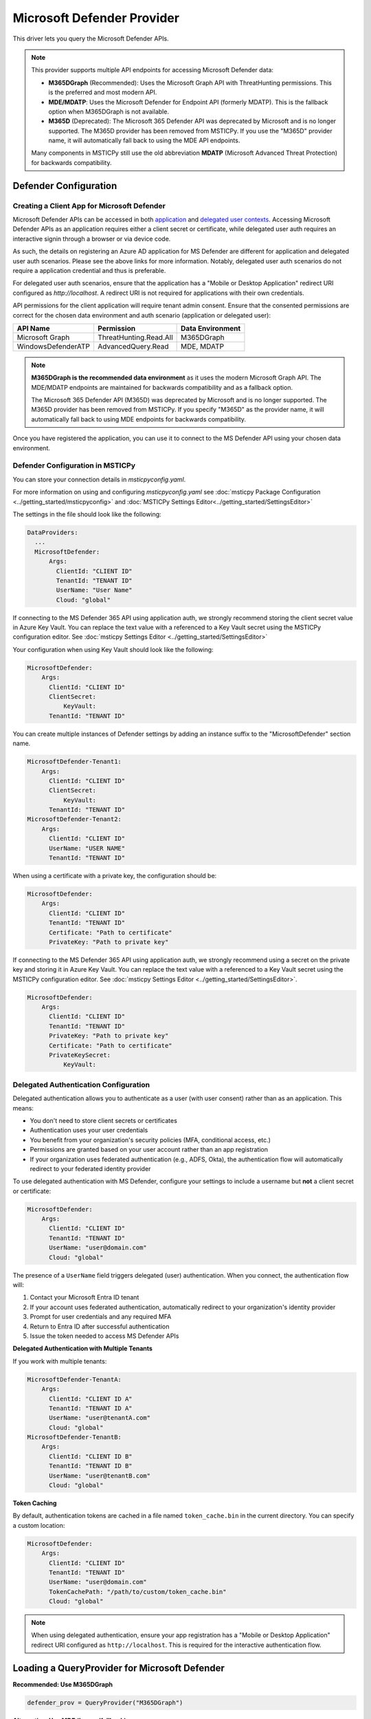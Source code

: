 Microsoft Defender Provider
===========================

This driver lets you query the Microsoft Defender APIs.

.. note:: This provider supports multiple API endpoints for accessing Microsoft Defender data:

    - **M365DGraph** (Recommended): Uses the Microsoft Graph API with ThreatHunting permissions.
      This is the preferred and most modern API.
    - **MDE/MDATP**: Uses the Microsoft Defender for Endpoint API (formerly MDATP).
      This is the fallback option when M365DGraph is not available.
    - **M365D** (Deprecated): The Microsoft 365 Defender API was deprecated by Microsoft and
      is no longer supported. The M365D provider has been removed from MSTICPy. If you use
      the "M365D" provider name, it will automatically fall back to using the MDE API endpoints.

    Many components in MSTICPy still use the old abbreviation **MDATP**
    (Microsoft Advanced Threat Protection) for backwards compatibility.

Defender Configuration
----------------------

Creating a Client App for Microsoft Defender
~~~~~~~~~~~~~~~~~~~~~~~~~~~~~~~~~~~~~~~~~~~~

Microsoft Defender APIs can be accessed in both
`application <https://learn.microsoft.com/en-us/defender-endpoint/api/exposed-apis-create-app-webapp>`__
and `delegated user contexts <https://learn.microsoft.com/en-us/defender-endpoint/api/exposed-apis-create-app-nativeapp>`__.
Accessing Microsoft Defender APIs as an application requires
either a client secret or certificate, while delegated user auth requires
an interactive signin through a browser or via device code.

As such, the details on registering an Azure AD application for MS Defender
are different for application and delegated user auth scenarios. Please
see the above links for more information. Notably, delegated user auth
scenarios do not require a application credential and thus is preferable.

For delegated user auth scenarios, ensure that the application has a
"Mobile or Desktop Application" redirect URI configured as `http://localhost`.
A redirect URI is not required for applications with their own credentials.

API permissions for the client application will require tenant admin consent.
Ensure that the consented permissions are correct for the chosen data environment
and auth scenario (application or delegated user):

+-----------------------------+------------------------+------------------+
| API Name                    | Permission             | Data Environment |
+=============================+========================+==================+
| Microsoft Graph             | ThreatHunting.Read.All | M365DGraph       |
+-----------------------------+------------------------+------------------+
| WindowsDefenderATP          | AdvancedQuery.Read     | MDE, MDATP       |
+-----------------------------+------------------------+------------------+

.. note:: **M365DGraph is the recommended data environment** as it uses the modern
    Microsoft Graph API. The MDE/MDATP endpoints are maintained for backwards
    compatibility and as a fallback option.

    The Microsoft 365 Defender API (M365D) was deprecated by Microsoft and is no longer
    supported. The M365D provider has been removed from MSTICPy. If you specify "M365D"
    as the provider name, it will automatically fall back to using MDE endpoints for
    backwards compatibility.

Once you have registered the application, you can use it to connect to
the MS Defender API using your chosen data environment.

Defender Configuration in MSTICPy
~~~~~~~~~~~~~~~~~~~~~~~~~~~~~~~~~

You can store your connection details in *msticpyconfig.yaml*.

For more information on using and configuring *msticpyconfig.yaml* see
:doc:`msticpy Package Configuration <../getting_started/msticpyconfig>`
and :doc:`MSTICPy Settings Editor<../getting_started/SettingsEditor>`

The settings in the file should look like the following:

.. code:: yaml

    DataProviders:
      ...
      MicrosoftDefender:
          Args:
            ClientId: "CLIENT ID"
            TenantId: "TENANT ID"
            UserName: "User Name"
            Cloud: "global"


If connecting to the MS Defender 365 API using application auth,
we strongly recommend storing the client secret value
in Azure Key Vault. You can replace the text value with a referenced
to a Key Vault secret using the MSTICPy configuration editor.
See :doc:`msticpy Settings Editor <../getting_started/SettingsEditor>`

Your configuration when using Key Vault should look like the following:

.. code:: yaml

      MicrosoftDefender:
          Args:
            ClientId: "CLIENT ID"
            ClientSecret:
                KeyVault:
            TenantId: "TENANT ID"

You can create multiple instances of Defender settings by adding
an instance suffix to the "MicrosoftDefender" section name.

.. code:: yaml

      MicrosoftDefender-Tenant1:
          Args:
            ClientId: "CLIENT ID"
            ClientSecret:
                KeyVault:
            TenantId: "TENANT ID"
      MicrosoftDefender-Tenant2:
          Args:
            ClientId: "CLIENT ID"
            UserName: "USER NAME"
            TenantId: "TENANT ID"

When using a certificate with a private key, the configuration
should be:

.. code:: yaml

      MicrosoftDefender:
          Args:
            ClientId: "CLIENT ID"
            TenantId: "TENANT ID"
            Certificate: "Path to certificate"
            PrivateKey: "Path to private key"

If connecting to the MS Defender 365 API using application auth,
we strongly recommend using a secret on the private key and storing it
in Azure Key Vault. You can replace the text value with a referenced
to a Key Vault secret using the MSTICPy configuration editor.
See :doc:`msticpy Settings Editor <../getting_started/SettingsEditor>`.

.. code:: yaml

      MicrosoftDefender:
          Args:
            ClientId: "CLIENT ID"
            TenantId: "TENANT ID"
            PrivateKey: "Path to private key"
            Certificate: "Path to certificate"
            PrivateKeySecret:
                KeyVault:

Delegated Authentication Configuration
~~~~~~~~~~~~~~~~~~~~~~~~~~~~~~~~~~~~~~

Delegated authentication allows you to authenticate as a user (with user consent)
rather than as an application. This means:

* You don't need to store client secrets or certificates
* Authentication uses your user credentials
* You benefit from your organization's security policies (MFA, conditional access, etc.)
* Permissions are granted based on your user account rather than an app registration
* If your organization uses federated authentication (e.g., ADFS, Okta), the authentication
  flow will automatically redirect to your federated identity provider

To use delegated authentication with MS Defender, configure your settings
to include a username but **not** a client secret or certificate:

.. code:: yaml

      MicrosoftDefender:
          Args:
            ClientId: "CLIENT ID"
            TenantId: "TENANT ID"
            UserName: "user@domain.com"
            Cloud: "global"

The presence of a ``UserName`` field triggers delegated (user) authentication.
When you connect, the authentication flow will:

1. Contact your Microsoft Entra ID tenant
2. If your account uses federated authentication, automatically redirect to your organization's identity provider
3. Prompt for user credentials and any required MFA
4. Return to Entra ID after successful authentication
5. Issue the token needed to access MS Defender APIs

**Delegated Authentication with Multiple Tenants**

If you work with multiple tenants:

.. code:: yaml

      MicrosoftDefender-TenantA:
          Args:
            ClientId: "CLIENT ID A"
            TenantId: "TENANT ID A"
            UserName: "user@tenantA.com"
            Cloud: "global"
      MicrosoftDefender-TenantB:
          Args:
            ClientId: "CLIENT ID B"
            TenantId: "TENANT ID B"
            UserName: "user@tenantB.com"
            Cloud: "global"

**Token Caching**

By default, authentication tokens are cached in a file named ``token_cache.bin``
in the current directory. You can specify a custom location:

.. code:: yaml

      MicrosoftDefender:
          Args:
            ClientId: "CLIENT ID"
            TenantId: "TENANT ID"
            UserName: "user@domain.com"
            TokenCachePath: "/path/to/custom/token_cache.bin"
            Cloud: "global"

.. note:: When using delegated authentication, ensure your app registration
    has a "Mobile or Desktop Application" redirect URI configured as
    ``http://localhost``. This is required for the interactive authentication flow.


Loading a QueryProvider for Microsoft Defender
----------------------------------------------

**Recommended: Use M365DGraph**

.. code:: ipython3

        defender_prov = QueryProvider("M365DGraph")

**Alternative: Use MDE (legacy/fallback)**

.. code:: ipython3

        mde_prov = QueryProvider("MDE")

You can also use the alias "MDATP" for backwards compatibility.

.. note:: The "M365D" provider name has been deprecated because the Microsoft 365 Defender
    API is no longer supported by Microsoft. If used, it will automatically fall back to
    MDE endpoints for backwards compatibility. We recommend using "M365DGraph" for new
    implementations.

Specifying the Defender Cloud Instance
--------------------------------------

If connecting to the Defender API to run queries there are a number of
different endpoints you can connect to.
Which one is most applicable will depend on your location and which
cloud you are using.

**For M365DGraph (Microsoft Graph API):**

By default 'https://graph.microsoft.com/' is used. For government clouds,
the appropriate Graph endpoint will be selected automatically based on the
cloud parameter.

.. code:: ipython3

        defender_prov = QueryProvider("M365DGraph", cloud="gcc")

**For MDE (Defender for Endpoint API):**

By default 'https://api.securitycenter.microsoft.com/' is used, but others can be
specified either in your MSTICPy config file, or by passing
in the name with the cloud keyword:

.. code:: ipython3

        mde_prov = QueryProvider("MDE", cloud="gcc")


+----------+----------------------------------------------+
| Cloud    | MDE Endpoint                                 |
+==========+==============================================+
| global   | https://api.securitycenter.microsoft.com/    |
+----------+----------------------------------------------+
| uk       | https://api-uk.securitycenter.microsoft.com/ |
+----------+----------------------------------------------+
| us       | https://api-us.securitycenter.microsoft.com/ |
+----------+----------------------------------------------+
| eu       | https://api-eu.securitycenter.microsoft.com/ |
+----------+----------------------------------------------+
| gcc      | https://api-gcc.securitycenter.microsoft.us/ |
+----------+----------------------------------------------+
| gcc-high | https://api-gov.securitycenter.microsoft.us/ |
+----------+----------------------------------------------+
| dod      | https://api-gov.securitycenter.microsoft.us/ |
+----------+----------------------------------------------+

.. note:: M365DGraph uses Microsoft Graph endpoints which are automatically
    configured for government clouds. The above table applies only to MDE/MDATP endpoints.

Connecting to Microsoft Defender
--------------------------------

The parameters required for connection to Defender can be passed in
a number of ways. The simplest is to configure your settings
in msticpyconfig. You can then just call connect with no parameters.

.. code:: ipython3

        defender_prov.connect()


If you have configured multiple instances you must specify
an instance name when you call connect.

.. code:: ipython3

        defender_prov.connect(instance="Tenant2")

**Using Delegated (User) Authentication**

If you want to use delegated authentication for your application,
you can specify this when you call connect. By default, this will
attempt to use browser-based authentication, however you can also
use device code authentication (needed if using Azure ML or environments
without browser access) by setting auth_type to "device".

.. code:: ipython3

        # Browser-based authentication (default for delegated auth)
        defender_prov.connect(delegated_auth=True)

        # Or explicitly specify interactive authentication
        defender_prov.connect(delegated_auth=True, auth_type="interactive")

        # Device code authentication (useful in restricted environments)
        defender_prov.connect(delegated_auth=True, auth_type="device")

When using browser-based authentication, a browser window will open for you
to sign in. If your organization uses federated authentication (e.g., ADFS,
Okta, etc.), you'll be automatically redirected to your organization's login page.
After authenticating (which may include MFA), you'll be redirected back and
the connection will complete automatically.

For device code authentication, you'll be presented with a code and URL.
Open the URL in any browser (on any device), enter the code, and sign in.

**Connecting with Delegated Auth Using Connection Parameters**

You can also pass delegated authentication parameters directly:

.. code:: ipython3

        defender_prov.connect(
            tenant_id='your-tenant-id',
            client_id='your-client-id',
            username='user@domain.com',
            auth_type='interactive'  # or 'device'
        )

Or as a connection string:

.. code:: ipython3

        conn_str = (
            "tenant_id='243bb6be-4136-4b64-9055-fb661594199a'; "
            "client_id='a5b24e23-a96a-4472-b729-9e5310c83e20'; "
            "username='user@domain.com'"
        )
        defender_prov.connect(conn_str, auth_type='interactive')

.. note:: The ``delegated_auth`` parameter is automatically set to ``True``
    when a username is provided, so you don't need to specify it explicitly.

**Connecting with Application Authentication (Client Secret or Certificate)**

You can also pass connection parameters as
keyword arguments or a connection string.

To specify connection parameters as keyword arguments in the function call,
the required parameters are:

* tenant_id -- The tenant ID of the Defender workspace to connect to.
* client_id -- The ID of the application registered for MS Defender.
* client_secret -- The secret used by the application (for app authentication).
* username -- The username for delegated authentication (for user authentication).

The client_secret and username parameters are mutually exclusive.

.. code:: ipython3

        ten_id = input('Tenant ID')
        client_id = input('Client ID')
        client_secret = input('Client Secret')
        defender_prov = QueryProvider('M365DGraph')
        defender_prov.connect(tenant_id=ten_id, client_id=client_id, client_secret=client_secret)

You can also specify these parameters as a connection string of the form:

"tenant_id='*my_tenant*'; client_id='*my_appid*'; client_secret='*my_secret*'"

.. code:: ipython3

    # The use of parentheses here is just to concatenate the strings
    # inside the parentheses, to create a single string.
    conn_str = (
        "tenant_id='243bb6be-4136-4b64-9055-fb661594199a'; "
        "client_id='a5b24e23-a96a-4472-b729-9e5310c83e20'; "
        "client_secret='[PLACEHOLDER]'"
    )
    defender_prov.connect(conn_str)

Other Microsoft Defender Documentation
--------------------------------------

For examples of using the MS Defender provider, see the sample
`Microsoft Defender Notebook<https://github.com/microsoft/msticpy/blob/master/docs/notebooks/MDATPQuery.ipynb>`__

Built-in :ref:`data_acquisition/DataQueries:Queries for Microsoft Defender`.

:py:mod:`Microsoft Defender driver API documentation<msticpy.data.drivers.mdatp_driver>`
